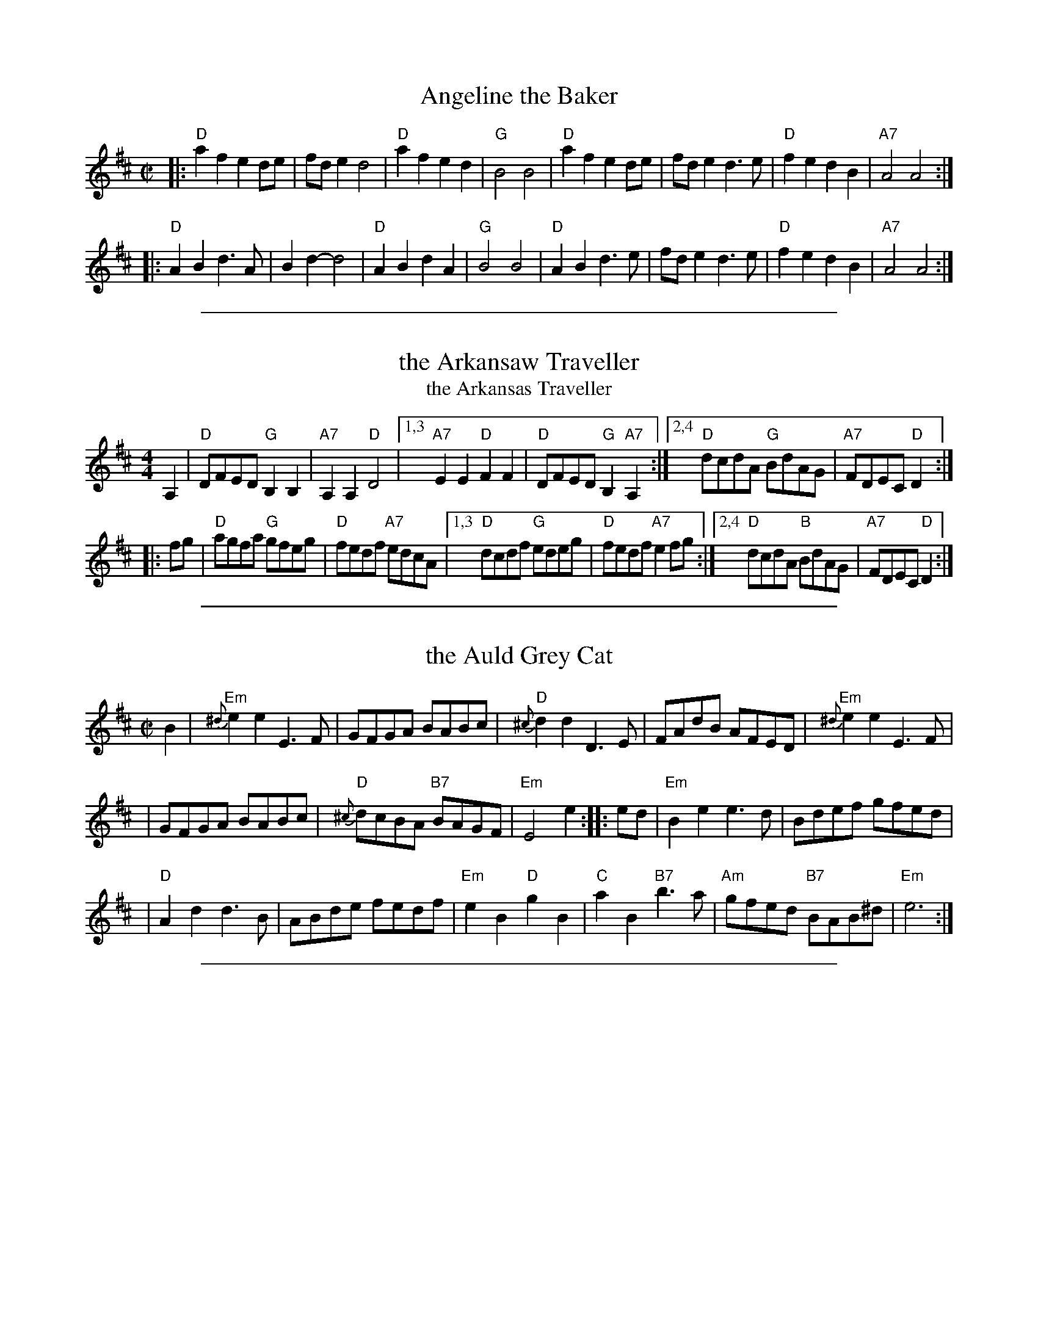 
X: 1
T: Angeline the Baker
R: reel
N: The parts may be played in either order.
Z: 2010 John Chambers <jc:trillian.mit.edu>
S: printed MS of unknown origin
F: http://www.nigelgatherer.com/tunes/tab/tab1/angel.html
M: C|
L: 1/8
K: D
|: "D"a2f2 e2de | fde2  d4  | "D"a2f2 e2d2 |  "G"B4 B4 \
|  "D"a2f2 e2de | fde2  d3e | "D"f2e2 d2B2 | "A7"A4 A4 :|
|: "D"A2B2 d3A  | B2d2- d4  | "D"A2B2 d2A2 |  "G"B4 B4 \
|  "D"A2B2 d3e  | fde2  d3e | "D"f2e2 d2B2 | "A7"A4 A4 :|
% %text The parts are played in either order.

%%sep 1 1 500

X: 2
T: the Arkansaw Traveller
T: the Arkansas Traveller
%: I'm Bringing Home A Baby Bumblebee
M: 4/4
L: 1/8
R: reel
K: D
A,2 |\
"D"DFED "G"B,2B,2 | "A7"A,2A,2 "D"D4 |1,3 "A7"E2E2 "D"F2F2 | "D"DFED "G"B,2"A7"A,2 \
                                    :|2,4 "D"dcdA "G"BdAG | "A7"FDEC "D"D2 :|
|: fg |\
"D"agfa "G"gfeg | "D"fedf "A7"edcA |1,3 "D"dcdf "G"edeg | "D"fedf "A7"e2fg \
                                  :|2,4 "D"dcdA "B"BdAG | "A7"FDEC "D"D2 :|

%%sep 1 1 500

X: 3
T: the Auld Grey Cat
R: reel
B: Kerr's #1
B: Roaring Jelly Coll.
Z: John Chambers <jc:trillian.mit.edu>
M: C|
L: 1/8
K: Edor
B2 \
| "Em"{^d}e2e2 E3F | GFGA BABc | "D"{^c}d2d2 D3E | FAdB AFED |  "Em"{^d}e2e2 E3F |
| GFGA BABc | "D"{^c}dcBA "B7"BAGF | "Em"E4 e2 :: ed | "Em"B2e2 e3d  | Bdef gfed |
| "D"A2d2 d3B | ABde fedf | "Em"e2B2 "D"g2B2 | "C"a2B2 "B7"b3a | "Am"gfed "B7"BAB^d | "Em"e6 :|

%%sep 1 1 500

X: 4
T: la Bastringe #1
O: Qu\'ebec
R: reel
Z: John Chambers <jc:trillian.mit.edu>
M: C|
L: 1/8
K: D
|: "D"f2ff f2gf | "A7"e2c2 "D"d4 | "A7"c2d2 efec | "D"d2e2 f2d2 | "D"f2ff f2gf |
| "A7"e2c2 "D"d4 | "G"g2f2 e2d2 | "A7"B2c2 "D"d4 :: "D"~d2fd adfd | "C"~=c2ec gcec | "D"~d2fd adfa |
| "A7"bgec dcBA | "D"~d2fd adfd | "C"~=c2ec gcec | "D"~d2fd adfa | "A7"bgec "D"d4 :|

%%sep 1 1 500

X: 5
T: la Bastringe #2
O: Qu\'ebec
R: reel
Z: John Chambers <jc:trillian.mit.edu>
M: C|
L: 1/8
K: D
|: "D"f2fd f2gf | "A7"e2c2 "D"d3d | "A7"c2d2 efec | "D"d2e2 f2d2 | "D"f2fd f2gf |
| "A7"e2c2 "D"d2ef | "G"g2gf efed | "A7"B2c2 "D"d4 :: "D"D2FA dAFD | "C"=C2EG cGEC | "D"D2FA dAde |
| "A7"fedc dcBA | "D"D2FA dAFD | "C"=C2EG cGEC | "D"D2FA dAde | "A7"fedc "D"d4 :|

%%sep 1 1 500

X: 6
T: Battle of Waterloo  [A]
R: March
C: Trad., arr. Hamish Moore
O: Source: Hamish Moore's School of Piping
Z: Transcribed by A. Upton
M: 4/4
L: 1/8
K: Amix
EF/G/ | A2AB AGGA | cdec d2ef/g/ | aged edBA | GGGA G2ed/B/ | A2AB AGGA |
cdec d2ef/g/ | aged edBA | A4 A2 |] ef/g/ | aged cdef | gage g2ef/g/ |
aged edBA | GGGA G2ed/B/ | A2AB AGGA | cdec d2ef/g/ | aged edBA | A4 A2 |]

%%sep 1 1 500

X: 7
T: the Battle of Waterloo  [Am]
M: 4/4
L: 1/8
P: AB or ABB or AABB
O: Source: Tim Barker
S: http://home.primus.com.au/timbarker/music/abc/national.abc
R: Reel
K: Ador
ed/B/ "A"\
| "Am"A2 A>B AG GA | "C"c>d ec "Dm"d2 e<g | "Am"a>g ed "Em"ed BA | "G"G>E GA "Em"G2 ed/B/ |
| "Am"A2 A>B AG GA | "C"c>d ec "Dm"d2 e<g | "Am"a>g ed "Dm"cA "Em"BG | "Am"A2 A>B A2 |]
ef "B"\
| "C"g>f ed c>d ef | "C"g>a ge g2 ef/g/ | "Am"a>g ed "Em"ed BA | "G"G>E GA "Em"G2 ed/B/ |
| "Am"A2 A>B AG GA | "C"c>d ec "Dm"d2 e<g | "Am"a>g ed "Dm"cA "Em"BG | "Am"A2 A>B A2 |]

%%sep 1 1 500

X: 8
T: Reel B\'eloeil
O: Trad Qu\'ebec
R: reel
Z: 2008 John Chambers <jc:trillian.mit.edu>
M: C|
L: 1/8
K: D
FE \
| "D"D3D "(A7)"DFEG | "D"FDDE F2DF | "D"AdcB "A7"AGFE |\
[1,3 "D"DFAd "A7"BGEC :|[2,4 "D"DdAF  D2 :|
|: AG \
| "D"FAdA FAdA | "G"GBdB "Em"GBdB | "A7"Acec Acec |\
[1,3 "D"dfed "A7"cBAG :|[2,4 "A7"dfec  "D"d2 :|

%%sep 1 1 500

X: 9
T: Reel B\'eloeil
O: Trad Qu\'ebec
R: reel
Z: 2008 John Chambers <jc:trillian.mit.edu>
M: C|
L: 1/8
K: D
FE \
| "D"D3D "(A7)"DFEG | "D"FDDE F2DF | "D"AdcB "A7"AGFE | "D"DFAd "A7"BGEC |
| "D"D3D "(A7)"DFEG | "D"FDDE F2DF | "D"AdcB "A7"AGFE | "D"DdAF     D2 :|
|: AG \
| "D"FAdA FAdA | "G"GBdB "Em"GBdB | "A7"Acec Acec | "D"dfed "A7"cBAG |
| "D"FAdA FAdA | "G"GBdB "Em"GBdB | "A7"Acec Acec |    dfed  "D"d2 :|

%%sep 1 1 500

X: 10
T: Beth Cohen Blues   [A]
C: Larry Unger 1991
R: reel
S: handwritten MS
Z: 2005 John Chambers <jc:trillian.mit.edu>
M: C|
L: 1/8
K: _B^c	% A freygish
|: "A"ABcd efed | egfe "Bb"fedc | "A"ABcd     efed |    efed e2ee  |
|  "A"ABcd efed | egfe "Bb"fedc |    dcBd "Gm"cBAG | "A"A2E2 A2z2 :|
|: "A"A2eA "Bb"B2ed | "A"cde3  gfe | "A"A2eA "Bb"B2ed | "Gm"cBG3 dcB |
|  "A"A2eA "Bb"B2ed | "A"cdeg a2b2 |    abag "Bb"fedc |1 "A"c6 z2 :|2 "A"a6 z2 |]

%%sep 1 1 500

X: 11
T: Booth Shot Lincoln
S: Bruce Molsky
R: reel
M: C|
L: 1/8
K: A
[|\
"A"ECEF E2E2 | "D"FA2B A2A2- | "A"ABcB AcBA | "D"A[A3-F3-] [A4F4] |\
"A"ECEF E2E2 | "D"FA2B A2f2 | "A"e2c2 "E"BcB2 | "A"A4 A4 :|
"A"ce2f e4   | "D"fa2b a2f2 | "A"e2c2    AcBA | "D"[A3F3][AG] [A4F4] |\
"A"ce2f e4   | "D"fa2b a2f2 | "A"e2c2 "E"BcB2 | "A"A4 A2 BA ||
"A"ce2f e4   | "D"fa2b a2f2 | "A"e2c2    AcBA | "D"[A3F3][AG] [A4F4] |\
"A"ECEF E2E2 | "D"FA2B A2f2 | "A"e2c2 "E"BcB2 | "A"A4 "D"[A4F4] |]

%%sep 1 1 500

X: 12
T: Brenda Stubbert
C: Jerry Holland
O: Cape Breton
R: reel
N: BSFC VIII-9
D: on Altan The Red Crow; Natalie McMaster tape?
N: (get Jerry Holland's permission)
Z: John Chambers <jc:trillian.mit.edu>
N: <URL:http://www.interlog.com/~torocelt/hollandarchive.abc>
N: This fine tune is already being mistakenly called "traditional"
N: by people who don't realize that it's only a few years old.
M: C|
L: 1/8
K: Am
|: B \
| "Am"~A2BA GAAB  | ~A2B[dA] edd[eB] | "G"~G2BA BGGB | c2BA BGGB |
| "Am"~A2BA GAAB  | ~A2B[dA] edda    | "G"gedB GABd  | "(Em)"e2dB "Am"eAA :|
[| B \
| "Am"~A2a2 A2g2 | Aage age[gd]  | "G"G2BA BGGB | c2BA BGGB |
| "Am"~A2a2 A2g2 | Aage agea     | "G"gedB GABd  | "(Em)"e2dB "Am"eAA ||
|| B \
| "Am"~A2a2 A2g2 | Aage age[gd]  | "G"G2BA BGGB | c2BA BGGB |
| "Am"~A2BA GAAB  | A2Bd edda    | "G"gedB GABd  | "(Em)"e2dB "Am"eAA |]

%%sep 1 1 500

X: 13
T: Bus Stop Reel
C: Anita Anderson \251 1987
R: reel
M: C|
K: Am
|:\
"Am"A2eA dAc2 | ABcA "G"BAGB | "Am"A2eA dAc2 | "C"cde^f "G"gedB |
"Am"A2eA dAc2 | ABcA "G"BAG2 | "F"FGAc "G"BAGB | "Em"cABG "Am"A4 :|
|:\
"Am"ea-ag edcB | ABcd "(E)"e4 | ea-ag "C"edc2 | "D"de^fd "E"e4 |
"Am"ea-ag edcB | ABcd e2dc | "G"BAGF EFGB | "Em"cABG "Am"A4 :|

%%sep 1 1 500

X: 14
T: Chorus Jig
O: Trad New England (Howe 1867)
R: reel
Z: 1997 by John Chambers <jc:trillian.mit.edu>
N: This tune is a mixture of D major, D mixolydian and G major.
M: C|
L: 1/8
K: DMix
"A"|: AG | "D"F2DF ABAG |     FADF     A2d2 |    D2DF ABAF | "A7"GFEF    G2  :|
"B"[| Bc | "G"dBcA BGFG | "D7"Ad^cd    A2B=c| "G"dBcA BGFG | "D7"AcBA "G"G2Bc |
         | "G"dBcA BGFG |  "C"ABcd     efge | "G"dBcA BGFG | "D7"AcBA "G"G2  |]
"C"|: ag | "D"fdd2 fdd2 |     fdfg "A7"abag | "D"fdd2 fdd2 | "C"e=cef    g2  :|
%%text Play ABCB

%%sep 1 1 500

X: 15
T: Coleman's March
R: march, reel
Z: 2011 John Chambers <jc:trillian.mit.edu>
M: C|
L: 1/8
K: D
"A7"ABAG |\
"D"F4- F4 | "G"G6 FG | "D"A2-AB AG F2 | "A7"E6 FG |\
"D"A2d2 "A7"c4 | "G"B2{c}BA "D"FED2 | "Em"E2EF "A7"GFE2 | "D"D4 :|
|: DFAc |\
"D"d6 e2 | "A"c6 A2 | "G"B2Bc dcB2 | "D"A6 FG |\
"D"A2d2 "A7"c4 | "G"B2{c}BA "D"FED2 | "Em"E2EF "A7"GFE2 | "D"D6 z2 :|

%%sep 1 1 500

X: 16
T: the Dancing Bear
C: Bob McQuillen  2/22/78
R: reel
N: Bob wrote:
N: I have a wonderful friend who is a Bear named Oso and this tune is for him because he
N: likes it. Barry Nielson likes it too, and so its for him, too, with love from Mac.
N:
N: Jose Luis Ruiz <jruiz:mdr.indra-espacio.es> says that there's a well-known Spanish
N: tune that is a jig-time version of this.
Z: 2000 John Chambers <jc:trillian.mit.edu>
M: C|
L: 1/8
K: Em
|:\
"Em"EFGF EFGF | EFGA G2E2 | "A"EFGF EFGF | EFGA G2E2 |\
"Em(C)"EFGF EFGF | EFGA B4 | "B7"B2Bc BAGF | "Em"G2E2 E4 :|
|:\
"Em"e2ef gfef | gfe2 e4 | "A"e2ef gfef | gfe2 e4 |\
"C"e2ef gfef | gfe2 e2dc | "B7"B2Bc BcBA | "Em"GFE2 E4 :|

%%sep 1 1 500

X: 17
T: Dedicado \`a Jos
C: La Bottine Souriante
D: from La Boutine Souriante, "Je Voudrais Changer du Chapeau" album
B: Roaring Jelly collection
R: reel
M: C|
K: D
|:\
"Bm"B2Bc d2de | fgfd B3f |\
"F#m"fgfe c3f | "Bm"fgfd B2F2 |\
"Bm"B2Bc dcde | fgfd B3f |
"F#m"fgfd cedc |1 "Bm"B2F2 "F#"G2F2 :|2 "Bm"B4 "A7"A4 |:\
"D"[f8A8] | "G"[g4B4]"E7"[^g4B4] |\
"A7"[a3c3][ac] [a4c4]- | [a2c2]g2 f2e2 |
[a3c3][ac] [a4c4]- | [a2c2]g2 f2e2 |\
[1 "D"f2df dfdf | "A7"cfcf B2A2 :|\
[2 "D"d3A "A7"BAFA | "D"d2z2 "F#7"[c4F4] |]

%%sep 1 1 500

X: 18
T: Dedicado \`a Jos
C: La Bottine Souriante
D: from La Boutine Souriante, "Je Voudrais Changer du Chapeau" album
B: Roaring Jelly collection
R: reel
M: C|
K: D
|:\
"Bm"B2Bc d2de | fgfd B3f | "F#m"fgfe c3f | "Bm"fgfd B2F2 |
"Bm"B2Bc dcde | fgfd B3f | "F#m"fgfd cedc |1 "Bm"B2F2 "F#"G2F2 :|2 "Bm"B4 "A7"A4 |]
|:\
"D"[f8A8] | "G"[g4B4]"E7"[^g4B4] | "A7"[a3c3][ac] [a4c4]- | [a2c2]g2 f2e2 | [a3c3][ac] [a4c4]- |
[a2c2]g2 f2e2 |1 "D"f2df dfdf | "A7"cfcf B2A2 :|2 "D"d3A "A7"BAFA | "D"d2z2 "F#7"[c4F4] |]

%%sep 1 1 500

X: 19
T: Evil Diane
C: by Sam Bartlett
R: reel
B: Portland Collection v._
Z: 2012 John Chambers <jc:trillian.mit.edu>
M: C|
L: 1/8
K: A
"E7"e{f}g | "A"aeea fedc | "D"decd "(A)"BcAG | "E7"EDEF GABG |1,3 "A"AGAB cd :|2,4 "(A)"AG"(E7)"EG "A"A2 :|
z2 |: "E7"E"#"DEE GABc | d2EF GABc | "(D)"d2cd B2"#"AB |1,3 "E7"GBAB GBAG :|2,4 "E7"GDEG "A"A2 :|

%%sep 1 1 500

X: 20
T: Evit Gabriel
C:Daniel Thonon
R:reel
Z:transcribed to ABC by Debby Knight
M:C|
L:1/8
K:Em
|: "Em"EFGF EFGF | EFGA B2AB | "Am"cBAG F2GA | "Em"BAGB "B7"F4 | "Em"EFGF EFGF |
| EFGA B2AB | "Am"cBAG "B7"FBGF | "Em"EG"B7"FD "Em"E4 :: "Am"eAAe "D"dcBc | "G"dGGd "C"cBAG | "F#m"FGAc "B"BAGF |
| "Em"GFGA "E7"B2cd | "Am"eAAe "D"dcBc | "G"dGGd "C"cBAG | "F#m"FGAc "B"BAGF | "Em"GA"B7"FG "Em"E4 :|

%%sep 1 1 500

X: 21
T: Far From Home
Z: 1997 by John Chambers <jc:trillian.mit.edu>
B: O’Neill’s Dance Music of Ireland, 1903, p.237 #1261
R: reel
M: C|
L: 1/8
K: A
|:   "A"AFEF      A3B  |     c2cB     cde2 |\
[1,3 "A"AFEF "F#m"A3c  | "Bm"B2Bc "E7"BAFE :|\
[2,4 "D"fefg "(A)"afed | "E7"cABG  "A"A4   :|
|: "F#m"a2af   "E"g2ge |  "D"f2fg  "A"fec2 \
|       afec "F#m"A2Ac | "Bm"B2Bc "E7"BAFE |
|    "A"AFEF      A3B  |     c2cB     cde2 \
|    "D"fefg "(A)"afed | "E7"cABG  "A"A4   :|

%%sep 1 1 500

X: 22
T: Far From Home
B: O’Neill’s Dance Music of Ireland, p.237 #1261
Z: 1997 by John Chambers <jc:trillian.mit.edu>
R: reel
M: C|
L: 1/8
K: G
|:\
"G"GEDE G2GA | B2BA Bcd2 |\
"G"GEDE "Em"G2GB | "Am"A2AB "D7"AGED |\
"G"GEDE G2GA |
B2BA Bcd2 |\
"C"edef "(G)"gedc | "D7"BGAF "G"G4 :|\
|:\
"Em"g2ge "D"f2fd | "C"edef "G"edB2 |
gedB "Em"G2GB | "Am"A2AB "D7"AGED |\
"G"GEDE G2GA | B2BA Bcd2 |\
"C"edef "(G)"gedc | "D7"BGAF "G"G4 :|

%%sep 1 1 500

X: 23
T: Flying Home to Shelley
C:\251 Paul Gitlitz 1988
R: reel
Z:Paul Gitlitz <paulg:pointbob.net> tradtunes 2001-04-03
B:Paul Gitlitz "Giblitz Fancy"
N:The chord extentions (6ths etc..) can be dropped for a more Appalachian feel.
D:David DiGiuseppe's album "Welcome to Heaven" ,
D:The Elftones " The Moon and Seven Stars"
D:The Stringbeings on their yet untitled album.
M:C|
L:1/8
K:G
  "G"DGdG cGBG |"Am"DGcG BGAG |"Bm"DGAG     BGAG | "C"DEGD "(D7)"EDB,C |
  "G"DGdG cGBG |"Am"DGcG BGAG |"Bm"DGAG "(Am)"BGAG |"D7"DEFD [1 "G"G2z2 :|2 "G"GABc ||
|:"G"d3B  AGAB |"Am"c3B  AGE2 | "C"e3d  "b/G"BAG2 |"Am"ABdA   "D7"BAGB  |
  "G"d2dB AGAB |"Am"c[GE]B[GE] AGE2 | "C"e3d  "(Am)"BAG2 |"D7"ABAF [1 "G"GABc :|2 "G"G4 |]

%%sep 1 1 500

X: 24
T: Frank's Reel
C: John McCusker
R: reel
Z: 2006 John Chambers <jc:trillian.mit.edu>
M: C
L: 1/8
K: A
E2 |\
"A"AcBA "D"F2 AF | "A"EFAB cABc |\
"D"~d3f "A"eAce | "F#m"f{g}aec "E"B{c}dcB |
"A"AcBA "D"F2 AF | "A"EFAB cABc |\
"D"~d3f "A"ecAc | "E"BAGB [1 "A"A2 :|2 "A"Ae"(E7)"fg ||
|:\
"A"aAAg "D"AAfA | "A"effe cABc |\
"D"~d3f "A"ecAc |[1 "Bm"Bcde "E7"fefg :|[2 "E"BAGB "A"Ae"(E7)"fg ||
[|\
"A"aAAg "D"AAfA | "A"effe cABc |\
"D"~d3f "A"eAce | "F#m"f{g}aec "E"B{c}dcB |
|\
"A"AcBA "D"F2 AF | "A"EFAB cABc |\
"D"~d3f "A"ecAc | "E"BAGB "A"A2 |]

%%sep 1 1 500

X: 25
T: Gasp\'e Reel
O: Qu\'ebec 1929
D: Isidore Soucy (fiddle) & Donat Lafleur (accordion) "Quadrille du peuple 1\`ere partie" Starr 15532 A 1929.
F: http://www.collectionscanada.ca/obj/m2/f7/15992.mp3 (with 3rd part from Mony Musk)
Z: 2014 John Chambers <jc:trillian.mit.edu>
N: At this time, the Soucy/Lafleur recording is the earliest known version of this tune.
M: 4/4
K: D
|: "D"f2ef e2d2 | F2A2 B2A2 | "A7"g2fg f2e2 |1,3 B2Bc B2A2 :|2,4 B2c2 "D"d4 :|
|: "A7"e2f2 g2e2 | "D"d2e2 f4 | "Em"e2f2 g2e2 |1,3 "G"B2Bc "A7"B2A2 :|2,4 B2c2 "D"d4 :|

%%sep 1 1 500

X: 26
T: Gasp\'e Reel
O: French Canadian
R: reel
Z: Transcribed to abc by Mary Lou Knack
D: Isidore Soucy (fiddle) & Donat Lafleur (accordion) "Quadrille du peuple 1\`ere partie" Starr 15532 A 1929.
F: http://www.collectionscanada.ca/obj/m2/f7/15992.mp3 (with 3rd part from Mony Musk)
M: C|
L: 1/8
K: D
|: "D"f2ef e2dB | AFAF B2A2 | "A7"g2fg f2ed |1,3     BABc     (3BcBA2 :|2,4 B2c2 "D"d4 :|
|:"A7"e2f2 g2fe |"D"f2g2 a4 | "A7"e2f2 g2e2 |1,3 "Em"BABc "A7"(3BcBA2 :|2,4 B2c2 "D"d4 :|

%%sep 1 1 500

X: 27
T: Gasp\'e Reel
O: French Canadian
D: Isidore Soucy (fiddle) & Donat Lafleur (accordion) "Quadrille du peuple 1\`ere partie" Starr 15532 A 1929.
F: http://www.collectionscanada.ca/obj/m2/f7/15992.mp3 (with 3rd part from Mony Musk)
Z: 1997 John Chambers <jc:trillian.mit.edu>
M: C|
L: 1/8
K: D
|:  "D"f2ef e2dB |    AFA2 B2A2 | "A7"g2fg fecA |1,3      BABc     ~B2A2 :|2,4 "A7"B2c2 "D"d4 :|
|: "A7"e2f2 gfe2 | "D"f2g2 a4   | "A7"e2f2 gecA |1,3 "(G)"BABc "A7"~B2A2 :|2,4 "A7"B2c2 "D"d4 :|

%%sep 1 1 500

X: 28
T: Gasp\'e Reel
O: trad. Qu\'ebec
R: reel
Z: 2012 John Chambers <jc:trillian.mit.edu>
D: Isidore Soucy (fiddle) & Donat Lafleur (accordion) "Quadrille du peuple 1\`ere partie" Starr 15532 A 1929.
F: http://www.collectionscanada.ca/obj/m2/f7/15992.mp3 (with 3rd part from Mony Musk)
M: C|
L: 1/8
K: D
%%staffsep 45
|: "D"f2ef e2dF | A2FA B2A2 |\
[1,3 "Em"g2fg f2eA | "A7"BABc B2A2 :|\
[2,4 "Em"g2fa gfeA | "A7"B2c2 "D"d4 :|
|: "A7"e2f2 g2fe | "D"f2g2 a4 \
|1,3 "Em"e2f2 gfec | "A7"BABc B2A2 \
:|2 "Em"e2f2 gfeA | "A7"B2c2 "D"d4 \
:|4 "G"b2a2 "Em"gfeA | "A7" B2c2 "D"d4 :|

%%sep 1 1 500

X: 29
T: High Road to Linton
R: reel
B: Skye p.22, Hunter 234, Williamson p.51, Chambers R5, BSFC I-24 and III-5 and VI-21
D: Fiddlers Live CD 7 following The Ale is Dear
N: Sometimes only the first two parts are played.
N: Parts 3 and 4 may have been written by Bobby MacLeod.
Z: John Chambers <jc:trillian.mit.edu>
M: C|
L: 1/8
K: AMix
|: "A"ceef {f}a2ae | "G"{f}g2fe "D"faa2 | "A"ceef {f}a2ae | "D"faec "E"B2"A"A2 :|
|: "A"ceeg "D"fddf | "A"ecce "E"fBBd | "A"ceeg "D"fddf | "A"ecac "G"B2"A"A2 :|
|: "A"{^g}a2{g}a2 efa2 | efae faef | {^g}a2{g}a2 efae | "D"faec "E"B2"A"A2 :|
|: "A"cdec "D"defd | "A"cdec "G"BcdB | "A"cdec "D"def"(#)"g | "A"afec "G"B2"A"A2 :|

%%sep 1 1 500

X: 30
T: Hollow Poplar
R: reel
M: C|
F: http://www.thursdaycontra.com/~spuds/tunes/reels/HollowPoplar.abc
K: G
Bc |\
"G"d4 d2{c}Bc | d2B2 AGAB | "C"c4 c2{B}AB | "Am"c2B2 AGEG |\
"G"DEGA "D7"Bdef | "Em"g2f2 "D7"edBA | "G"G2BG "D7"AGF2 | "G"G6 :|
|: Bc |\
"G"d4g4 | g2f2e2d2 | "D"fa-af a2{g}fg | a2f2 edef |\
"G(Em)"gfef gfef | "C"g2f2 edBA | "G"G2BG "D7"AGF2 | "G"G6 :|

%%sep 1 1 500

X: 31
T: Hommage \`a Edmond Pariso (Pariseau)
C: Marcel Messervier (~1981)
R: reel
Z: transcribed to ABC by Debby Knight
M: C|
L: 1/8
K: A
A ABcd | "A"eAAe AAeA | AeAA "D"f2ed | "A"ceAB cAeA | ceAc "F#7"dedc |
"B(m)7"B3B BABc |1 "E7"B3e efed | "A" c2B2 AcBA | "E7"E3 :|\
[2 "E7"e2d2 c2B2 | "A"Afed "E7"cdBc | "A"A2c2 "A7" B2 A2 |]
|: \
"D"a4 "Em7/C#"f4 | "Bm7"d3A "E7"d2f2 | "A" e3e "E/G#"efec | "F#m"A2c2 B2A2 | "Bm"B2BB BABc |
"E7"e2d2 c2B2 |1 "A"cBAc "E7"ecef | "A"e2c2 "A+/C#"B2A2 :|[2 "A"Afed "E7"c2B2 | "A"A3 |]

%%sep 1 1 500

X: 32
T: Jamie Allen
T: Jimmy Allen
T: Reel of Tullochgoram
O: c.1800
R: reel
S: page labelled "VII-10", "Northumbrian Pipers 8" and "Potomac Valley"
Z: John Chambers <jc:trillian.mit.edu>
N: Jamie Allen (1734-1810) was a Northumbrian small-pipes player.
N: This tune is attributed to him, but the details aren't known.
M: 2/4
L: 1/8
K: G
G/A/ \
| "G"BG GA | "Em"B2 GA/B/ | "Am"cA AB | "D7"c2 BA |\
"G"Gg "(C)"ge | "G"d2 B>c | "D7"dd c/B/A | "G"G3 :|
|: B/A/ |\
"G"Gg g>f | "Em"ed cB | "Am"Aa a>g | "D7"fd ef |\
"G(C)"g>a "C"ge | "G"d2 B>c | "D7"dd c/B/A | "G"G3 :|

%%sep 1 1 500

X: 33
T: Jamie Allen
T: Jimmy Allen
T: Reel of Tullochgoram
O: c.1800
R: reel
M: 2/4
L: 1/8
Z: John Chambers <jc:trillian.mit.edu>
N: Jamie Allen (1734-1810) was a Northumbrian small-pipes player.
N: This tune is attributed to him, but the details aren't known.
K: G
G/A/ \
| "G"BG GA | "Em"B2 GA/B/ | "Am"cA AB | "D7"c2 BA | "G"Gg "C"ge |
"G"d2 B>c | "D7"dd c/B/A | "G"G3 :: B/A/ | "G"Gg g>f | "Em"ed cB |
"Am"Aa a>g | "D7"fd ef | "C"g>a ge | "G"d2 B>c | "D7"dd c/B/A | "G"G3 :|

%%sep 1 1 500

X: 34
T: Julia Delaney
C:anon
B:Francis O'Neill: "The Dance Music of Ireland" (1907) no. 643
R:Reel
M:C|
L:1/8
K:Dm
|: "Dm"dcAG F2DF | "C"E2CE "Dm"F2D2 | dcAG F2DF |1,3 "Am"Addc "Dm(Bb)"defe \
                                               :|2,4 "Am"Addc "Dm"d4 :|
|: "Dm"f2fe fagf | "C"ecgc acgc |1,3 "Dm"f2fe fagf | "C"edce "Dm"Adde \
                               :|2,4 "Dm"fedf "C"edce | "Am"Addc "Dm"d4 :|

%%sep 1 1 500

X: 35
T: Julianne Johnson
R: reel
Z: 2016 John Chambers <jc:trillian.mit.edu>
S: Portland Collection v.1 p.116
M: 4/4
L: 1/8
K: D
z2 |\
"D"fafe dfed | Bd- de d2fg | a2 a2-aab2 | "A7" a8 |
"D"fafe dfed | Bd- de d2e2 | f2 e2 "G"dAB2 | "A7" A6 ||
|: A2 |\
"G"BABc d3 A | BABc d3 A | BABc dA B2 | "D"A6- AA |
"G"BABc d3 A | BABc d2 e2 | "D"f2e2  "G"dAB2 | "A7"A6 :|

%%sep 1 1 500

X: 36
T: Kitchen Girl
N:Chords added by J. Evans (yes, the major E chord is intentional!).
F:Found in http://www.ars-nova.com/swusermanual/abc.htm 2007-9-10
N:Note the incorrect keys [fixed by JC].
C:Trad.
L:1/8
K:Amix
|:\
"n.c."[c4a4] [B4g4] | "A"efed c2cd | e2f2 "G"gaba | "E"g2e2 e2fg |\
"n.c."[c4a4] [B4g4] | "A"efed cdef | "G"g2d2 efed | "A"c2A2 A4 :|
K:Ador
|:\
"Am"ABcA "G"BAGB | "Am"ABAG E2{D}EG |\
[1,3 A2{G}AB c2d2 | e3f edcB :|\
[2,4 cBAc "G"BAG2 | "Am"A4 {B}A4 :|

%%sep 1 1 500

X: 37
T: Kitchen Girl
R: reel
M: C|
L: 1/8
K: Amix
|:"A"{eg}[a4c4] "G"[g4B4] | "A"efed c2cd |    ecef    gaba | "Em"g2e2 e2(3efg |
| "A"agaf       "G"gagg   | "A"efed cdef | "G"g2d2 "E"efed |  "A"c2A2 A2z2 :|[K:=c]
K: Ador
|:"Am"AB=cA "G"BAGB | "Am"ABAG EDEG | "Am"A2AB    c2d2 | "E"e3f e2A2- |
| "Am"ABcA  "G"BAGB | "Am"ABAG EGAB | "Am"c2A2 "G"BAG2 | "A"A3B A2z2 :|

%%sep 1 1 500

X: 38
T: Lady Anne Montgomery
R: reel
M: C|
L: 1/8
K: D
A |\
"D"FADA FADA | FAdA "G"BAdA | "D"FADF "Em"EDEF | "A"DB,A,B, "D"D3E | "D"FADA FADA |
FAdA "G"BABc | "D"dBAF "Em"E3F | "A"DB,A,B, "D"D3 :: e | "D"f3f fede | fedB ABde |
f2fe "Bm"fede | "Em"fgaf "A"efde | "D"f3f fede | fedB ABde | "G"fded "Em"BdAd | "A"egfe "D"d3 :|

%%sep 1 1 500

X: 39
T: Lady Anne Montgomery
M:C|
L:1/8
K:D
A |\
"D"FADA FADA | FAdA "G"BAdA | "D"FADF "Em"EDEF | "A"DB,A,B, "D"D3E |
"D"FADA FADA | FAdA BABc | "G"dBAF "Em"E3F | "A"DB,A,B, "D"D3 :|
|: e |\
"D"f3f fede | fedB ABde | f2fe "Bm"fede | "Em"fgaf "A"efde |
"D"f3f fede | fedB ABde | "G"fded "Em"BdAd | "A"egfe "D"d3 :|

%%sep 1 1 500

X: 40
T: Liza Jane #1 [PC]
R: reel
Z: 2012 John Chambers <jc:trillian.mit.edu>
B: Portland Collection p. 128
M: C|
L: 1/8
K: A
ef |\
"A"a2f2 e2ce | fecB A2e2 | a2f2 e2e2 | "D"f6 ef | "A"a2f2 e2ce |
fecB A2AB | cBAF "E7"E2F2 | "A"A6 :: AB | "A"c4 c3A | B2A2- A2AB |
c2B2 A2E2 | "D"F6 E2 | "D"F2A2 "E7"B3A | c2B2- B2AB | cBAF "E7"E2F2 | "A"A6 :|

%%sep 1 1 500

X: 41
T: Liza Jane #2 [RJ]
M: C|
R: reel
S: Roaring Jelly collection
K: A
ef |\
"A"a2f2 e2ce | fecB A4 | a2f2 e2c2 | "D"f4 f2ef | "A"a2f2 e2ce |
fecB A2AB | "D"cBAF "E"E2F2 | "A"A6 :: BA | "A"c4 c3A | B2(A2 A)ABA |
c2B2 A2E2 | "D"(F6 F)E | "D"F2A2 "E"B3A | BAcA B2AB | "D"cBAF "E"E2F2 | "A"A6 :|

%%sep 1 1 500

X: 42
T: Mairi's Wedding
T: Lewis Bridal Song
C: Words: John Bannerman (1935)
O: Music: Trad Scotland (1909)
K:

%%sep 1 1 500

X: 43
P: Mairie's Wedding  (the Lewis Bridal Song)
S: Kay Graham, via EF
M: 4/4
L: 1/4
K: D
d/B/ |\
"D"A3/A/ AB | "D"de f2 | "G"ed Bd | "A7"fe f2 |\
"D"A3/A/ AB | "D"de f2 | "G"ed BG | "A7"A3 :|
|: f/g/ |\
"D"a3/a/ ab | "Bm"ag f2 | "E7"ed Bd | "A"fe f2 |\
"F#m"a3/a/ ab | "Bm"ag f2 | "Em"ed BG | "A7"A3 :|

%%sep 1 1 500

X: 44
P: Mairie's Wedding  (the Lewis Bridal Song)
R: reel
C: Trad.
O: Scotland
Z: Paul Hardy's Session Tunebook 2012 (see www.paulhardy.net). Creative Commons cc by-nc-sa licenced.
M: 4/4
L: 1/4
%Q: 1/4=190
K: G
G/E/ |\
"G"D3/2D/ DE | GA B2 | "C"AG EG | "D7"BA B2 |\
"G"D3/2D/ DE | GA B2 | "C"AG EC | "D7"D3 :|
|: B/c/ |\
"G"d3/2d/ de | "Em"dc B2 | "A7"AG EG | "D"BA B2 |\
"D7"d3/2d/ de | "Em"dc B2 | "Am"AG EC | "D7"D3 :|

%%sep 1 1 500

X: 45
P: Mairi's Wedding  (the Lewis Bridal Song)
C: Words: John Bannerman (1935)
O: Music: Trad Scotland (1909)
H: The well-known words for this song, and the Scottish Country Dance that goes
H: with it, were written for Mary McNiven, born in 1908, and still alive in 1998.
H: The lyrics were written by Johnny Bannerman for her birthday in 1935, in Gaelic.
H: Her wedding to Captain John Campbell was in 1941.  The tune itself is older.
H: It was published in Marjory Kennedy-Fraser's "Songs of the Hebrides" (1909).
R: march
Z: 1998 John Chambers <jc:trillian.mit.edu>
M: C|
L: 1/4
K: D
f "A"\
[| "D"A>A AB | de f2 | "G"ed Bd | "A7"fe fa \
|  "D"A>A AB | de f2 | "G"ed BG | "A7"A2 A2 |]
"B1"\
[| "D"a>a ab | ag f2 | "G"ed Bd | "A7"fe f<a \
|  "D"a>a ab | ag f2 | "G"ed BG |1 "A7"A2 A2 :|2 "A"AB/c/ d/e/f/g/ |]
"B2"\
[| "D"a>a ab | ag f2 | "G"ed Bd | "A7"fe f<a \
|  "D"A>A AB | de fg | "G"a>f "A7"fe | "D"d2 z |]
W: Step we gaily on we go, heel for heel and toe for toe,
W: Arm and arm and row on row, all for Mh\`airi's wedding.
W: Plenty herring, plenty meal, plenty fish to fill her creel,
W: Plenty bonny bairns as weel, that's our toast for Mh\`airi.

%%sep 1 1 500

X: 46
T: reel de Mattawa
C: Richard For\^et
R: reel
Z: 2011 John Chambers <jc:trillian.mit.edu>
B: The Portland Collection, v.1 p.132
M: C|
L: 1/8
K: Edor
ef \
| "Em"gefd ecdB | "D"ABAF DEFD | "Em"EFGA B2ef | "C"gfed "D"Adef |
| "Em"gefd ecdB | "D"ABAF DEFD | "Em"EFGA B2AG | "D"FAGF "Em"E2 :|
|: zA \
| "Em"B2eB gBeB | ABeB gBeB | "D"d2fd gdfd | Adfd gdfd |
| "Em"B2eB gBeB | ABeB "(C)"gBeB | "D"f3g fedc | "Bm"Bcd2 "Em"e2 :|

%%sep 1 1 500

X: 47
T: McQuillen's Squeezebox
C: Ralph Page
R: march, reel
Z: 1997 by John Chambers <jc:trillian.mit.edu>
M: 4/4
L: 1/4
K: C
EF \
| "C"G>A GF | EG "(F)"cA | "C"G>A GF | E2 DE \
| "Dm"F>G FE | "G7"DG Bd |1 "C"c>d "F"cA | "G7"G2 :|2 "C"c>d "G7"cB | "C"c2 ||
|: cd \
| "C"e>f ed | cG cd | e>f ed | c2 Bc \
| "G7(Dm)"d>e fe | "G7"dG Bc |1 d>e fe | d2 :|2 "G7"dc ed | "C"c2 |]

%%sep 1 1 500

X: 48
T: Miss Shepherd
C: J.S.Skinner
N: SV 27
N: H&C (in G) p.67
N: Hunter 192
N: BSFC IV-18
Z: 1999 John Chambers <jc:trillian.mit.edu>
M: C|
L: 1/8
K: ADor
{^G}A | "Am"A,B,CD E2DC | "G"B,GFG DB,G,B, | "Am"A,B,CD E^GAc | "E7"BA^GB "Am"cAA :|
(^g | "Am"~a2)ed cBA(F | "G"~G2)DC B,A,G, (^g | "Am"a2)ed cBAc | "E7"BA^GB "Am"cAA |]
(^g | "Am"~a2)ed cBA(F | "G"~G2)DC B,A,G,B, | "Am"A,B,CD E^GAc | "E7"BA^GB "Am"cAA |]

%%sep 1 1 500

X: 49
T: Miss Shepherd
C: J.S.Skinner
O: Portland Collection version
Z: 2015 John Chambers <jc:trillian.mit.edu>
M: C|
L: 1/8
K: Am
|:::\
"Am"A,B,CD E2DC | "G"B,G^FG DB,G,B, | "Am"A,B,CD EGAc | "Em"BAGB "Am"BcA2 :::|
|:\
"A"^gaed ^cBA^F | "G"=GED=C B,A,G,2 | "A"^gaed ^cBA^F | "Em"=GABc "A"^cAA2 ||
"A"^gaed ^cBA^F | "G"=GED=C B,A,G,B, | "Am"A,B,CD EGAc | "Em"BAGB "Am"BcA2 |]

%%sep 1 1 500

X: 50
T: Nail That Catfish to the Tree
C:Steve Rosen
M:C|
L:1/8
S:Roaring Jelly collection
%%staffsep 35
K:G
DE \
| "G"G2 BG AG BG | cB A2 [B4G4] | "D"ABAG FGAB | AGFD (3EFE D2 |
| "G"G2 BG AG BG | cB A2 [B3G3] B | "D"ABAG FDEF | "G"(G[BG][B4G4]) :|
|: D2 | "C"[C4E4] [A4D4] | [c4E4] c2c2 | "D"ABAG FGAB | AGFD (3EFE D2 |
| "C"[C4E4] [A4D4] |1 [c6E6] (A2 | "D"A)BAG FDED | "G"(G[BG][B4G4]) \
:|2 [c6E6] (d2 | "D"d)D cD BD A2 | "G"(G[BG][B4G4]) |]

%%sep 1 1 500

X: 51
T: On the Danforth
C: Keith Murphy 2001
R: reel
Z: 2011 John Chambers <jc:trillian.mit.edu>
M: C|
L: 1/8
K: A
|:"A"c2cd c2A2 | "E"B2c2 "D"F4 | "F#m"A3B c2BA | "E"B2c2  c2B2 \
| "A"c2cd c2A2 | "E"B2c2 "D"F4 | "F#m"A3B c2BA | "E"B2G2 "A"A4 :|
|:"A"e3f e2d2 | "A"c2A2 "Bm"B2d2 | "A/c#"c2A2 "D"B2d2 | "A/e"cBA2 "E"B2E2 \
|"F#m"e3f "E/g#"e2d2 | "A"c2A2 "D"B2d2 | "A"cBA2 "E"B2E2 | "A"A4 "D"A4 :|

%%sep 1 1 500

X: 52
T: Over the Waterfall
M: 2/4
R: reel
L: 1/16
K: D
de |\
"D"f2a2 "A7"gfe2 | "D"d2B2 A2de | "D"f2a2 "A7"gfe2 | "D"d6 de \
| "D"f2a2 "A7"gfe2 | "D"d2B2 A3B | "C"=c3c B2A2 | "G"G6 :|
|: FG \
| "D"A2-A2 "G"B2-B2 | "D"ABAG F2FG | "D"A2d2 "A7"cdec | "D"d6 FG \
| "D"A2-A2 "G"B2-B2 | "D"ABAG F2FG | "A7"A2A2 GFE2 | "D"D6  |]

%%sep 1 1 500

X: 53
T: Peter D Scollay
C: Margaret Scollay
R: reel
D: Fiddler's Bid "Naked and Bare" track 9
Z: 2012 John Chambers <jc:trillian.mit.edu>
S: printed MS of unknown origin
M: C|
L: 1/8
K: D
%%staffsep 40
zc |: "D"dFAd "(A7)"cdAG | "D"FAdf afdf | "G"gbaf "Em"gfed |1,3 "E7"ceBe "A7"A2Bc :|2,4 "A7"ceAc "D"d2 :|
|: ed | "A"ceA^G Acec | "D"dfA^G Adfd | "G"gfgb "D"afdf |
[1 "E(m)7"ecdB "A"A2ed | "A"ceA^G Acec | "D"dfA^G Adfd | "Em"efgb "A7"afde | "A7"fddc "D"d2 :|
[2 "E(m)"gfed "A7"ceAG | "D"FAdA "G"B{c}"A7"dAG | "D"FAdf afdf | "G"gbaf "Em"gfed  | "A7"cAGE "D"D2 |]

%%sep 1 1 500

X: 54
T: The Quarry Cross
O: Ireland
S: Paddy Cronin, b.1925, County Kerry
B: Portland Collection v.1 p.162
R: polka
F: http://www.thursdaycontra.com/~spuds/tunes/reels/QuarryCross.abc
M: C|
L: 1/16
K: Em
|:"Em"G2E2    E2ED |   B,2E2   E3G  | "D"F2D2     D3E  |    F2G2    ABBA \
| "Em"G2E2    E2ED |   B,2E2   E3F  | "C"G2B2  "D"A2F2 |"Em"E4      E2BA :|
|:"Em"B2e2    e3d  |   e2B2    B2A2 |    B2e2     e2d2 | "C"e4   "D"e3f  \
| "Em"g2e2 "D"f2gf |"C"e2B2 "Bm"B3A |"Am"G2E2 "Bm"E2F2 | "C"G2A2 "D"B2BA :|

%%sep 1 1 500

X: 55
T: Rainy Night in Montague
C: George Reynolds
R: reel
Z: 2011 John Chambers <jc:trillian.mit.edu>
M: C|
L: 1/8
K: Ddor
|:\
"Dm"ADCA, G,A,CD | ADCA, G,A,CD | "C"E2ED EGED | E2ED EGED |
"Dm"ADCA, G,A,CD | ADCA, G,A,CD | "C"E2ED "Am"EGED |1 "Dm"D2DD G,A,CD :|2 "Dm"D2DD D2DD ||
|:\
"Dm"Addc d2dc | AGAB c2cB | "C"AGEG AdcB | "Am"A2AB c2cB |
"Dm"Addc d2dc | AGAB c2cB | "Am"AGEG AGED |1 "Dm"D2DD DEFG :|2 "Dm"D2DD D2DD |]

%%sep 1 1 500

X: 56
T: Rannie MacLellan's Reel
C: Brenda Stubbert
O: Cape Breton Island
R: Reel
S: http://www.cranfordpub.com
D: In Jig Time,1994; Fiddler's Choice, Jerry Holland; Natalie MacMaster Live
B: Brenda Stubbert's Collection
L: 1/8
M: C|
K: D
|: fe |\
"D"dBAd BAFD | "Em"E2FE "G"DB,B,D | "D"A,B,DE "(Bm)"F2ED | "Em"EBBA "A"B3c |
"D"defe dBAF | "Em"E2FE "G"DB,B,D | "D"A,B,DE "(Bm)"F2dB | "A"AFEF "D"D2 :|
|: FG |\
"D"Addc d2cA | "Em"Beed "(A7)"e2de | "D"f2af "Em"egfe | "G"dBAd "A"FEEF |
"D"Dddc d2cA | "Em"Beed "(A7)"e2de | "D"f2af "G"egfe | "A"dBAF "D"D2 :|

%%sep 1 1 500

X: 57
T: Red Prairie Dawn
C: Gary Harrison
N: as taught by Christine Cooper at Copenhagen Folk Marathon, New Year 2014/15
F: http://archive.folx.org/node?page=40 2016-6-2
M: 2/2
L: 1/8
K: A
Ac |\
e2c2 BABA | c2A2 F3G | A2AF EFAB | ccfc ecBA |
cec2 BABA | c2A2 F3G | A2AF EFAB |1 cABG A2 Ac :|2 cABG AABA |]
|:\
c4 F4 | A4 C3 B, | A,2EF A2 AB | ccfc ecBA |
c4 F4 | A4 C3 B, | A,2EF A2 AB |1 cABG AABA :|2 cABG A2 |]

%%sep 1 1 500

X: 58
T: Red Prairie Dawn
C: Gary Harrison
N: as taught by Christine Cooper at Copenhagen Folk Marathon, New Year 2014/15
F: http://archive.folx.org/node?page=40 2016-6-2
M: 2/2
L: 1/8
K: A
Ac |\
e2c2 BABA | c2A2 F3G | A2AF EFAB | ccfc ecBA |
cec2 BABA | c2A2 F3G | A2AF EFAB |1 cABG A2 Ac :|2 cABG AABA |]
|:\
c4 F4 | A4 C3 B, | A,2EF A2 AB | ccfc ecBA |
c4 F4 | A4 C3 B, | A,2EF A2 AB |1 cABG AABA :|2 cABG A2 |]

%%sep 1 1 500

X: 59
T: Red Prairie Dawn
C: Garry Harrison
R: reel
Z: 2016 John Chambers <jc:trillian.mit.edu>
F: https://www.theportlandcollection.com/wp-content/uploads/2015/06/Red-Prairie-Dawn-PC3-Web.pdf
M: C|
L: 1/8
K: A
|:\
{c}e2ce BA2B | c4 F3F | A2FA EAAB | cefc ec3 |
{c}e2ce BA2B | c4 F3F | A2FA EAAB | BABA {F}A4 :|
|:\
{B}c4 F3E | F/A7/ {B,}C3B | A,2AE FAAB | ce2c B2AB |
{B}c4 F3E | F/A7/ {B,}C3B | A,2AE FAAc | BAB2 {F}A4 :|

%%sep 1 1 500

X: 60
T: Red Prairie Dawn
C: Garry Harrison
R: reel
Z: 2016 John Chambers <jc:trillian.mit.edu>
S: Portland Collection v.3 p.171
M: C|
L: 1/8
K: A
|:\
"A"e2ce BA-AB | "D"c4 F3F |\
[1,3 "A"A2FA EAAB | "F#m"cefc ec3 :|\
[2,4 "A"A2FA EAAc | "E7"BABA "A"A4 :|
|:\
"F#m"c4 F3E | "A"A4 C3B, |\
[1,3 "A"A,2AE FAAB | "E7"ce-ec B2AB :|\
[2,4 "A"A,2AE FAAc | "E7"BAB2 "A"A4 :|

%%sep 1 1 500

X: 61
T: Redwing
K:

%%sep 1 1 500

X: 62
P: Redwing   [G]  (Union Maid)
R: polka, reel
Z: 1999 John Chambers <jc:trillian.mit.edu>
N: Forms of this tune are found throughout the British Isles and
N: Scandinavia, and many sets of words have been written to it.
M: 2/4
L: 1/8
K: G
D \
|: "G"G>D GB | d3 B | "C"ce ge | "G"d3 B \
|  "Am"cc/B/ "D7"Ac | "G"BB/A/ "Em"GB |1 "A7"AG FG | "D7"AF ED :|2 "A7"AG "D7"FA | "G"G2 ||
gf \
|: "C"e2 c2 | eg fe | "G"d2 B2- | Bd ed \
| "D7"d2 A2- |1 Ad ed | "G"d2 B2- | Bg f=f :|2 Ac BA | "G"G4- | G2 z2 |]

%%sep 1 1 500

X: 63
P: Redwing   [Gm]  (Union Maid)
R: polka
Z: 2004 John Chambers <jc@trillian.mit.edu>
N: This minor "Russian" form works quite well.
N: Forms of this tune are found throughout the British Isles and
N: Scandinavia, and many sets of words have been written to it.
M: 2/4
L: 1/8
K: Gm
D \
|: "Gm"G>D GB | d3 B | "Cm"ce ge | "Gm"d3 B \
|  "D7"cc/B/ Ac | "Gm"BB/A/ GB |1 "A7"AG ^FG | "D7"A^F ED :|2 "D7"AG ^FA | "Gm"G2 ||
gf \
|: "Cm"e2 c2 | eg fe | "Gm"d2 B2- | Bd ed \
| "D7"c2 A2- |1 Ad ed | "Gm"d2 B2- | Bg ^f=f :|2 Ac BA | "Gm"G4- | G2 z2 |]

%%sep 1 1 500

X: 64
P: Redwing   [A]  (Union Maid)
R: polka
Z: 1999 John Chambers <jc:trillian.mit.edu>
N: Forms of this tune are found throughout the British Isles and
N: Scandinavia, and many sets of words have been written to it.
M: 2/4
L: 1/8
K: A
E \
|: "A"A>E Ac | e3 c | "D"df af | "A"e3 c \
|  "Bm"dd/c/ "E7"Bd | "A"cc/B/ "F#m"Ac |1 "B7"BA GA | "E7"BG FE :|2 "B7"BA "E7"GB | "A"A2 ||
ag \
|: "D"f2 d2 | fa gf | "A"e2 c2- | ce fe \
| "E7"e2 B2- |1 Be fe | "A"e2 c2- | ca g=g :|2 Bd cB | "A"A4- | A2 z2 |]

%%sep 1 1 500

X: 65
P: Redwing   [Am]  (Union Maid)
R: polka
Z: John Chambers <jc@trillian.mit.edu>
N: This minor "Russian" form works quite well.
N: Forms of this tune are found throughout the British Isles and
N: Scandinavia, and many sets of words have been written to it.
M: 2/4
L: 1/8
K: Am
E \
|: "Am"A>E Ac | e3 c | "Dm"df af | "Am"e3 c \
|  "E7"dd/c/ Bd | "Am"cc/B/ Ac |1 "B7"BA ^GA | "E7"B^G FE :|2 "E7"BA ^GB | "Am"A2 ||
ag \
|: "Dm"f2 d2 | fa gf | "Am"e2 c2- | ce fe \
| "E7"d2 B2- |1 Be fe | "Am"e2 c2- | ca ^g=g :|2 Bd cB | "Am"A4- | A2 z2 |]

%%sep 1 1 500

X: 66
P: Redwing   [D]
S: Roaring Jelly collection
Z: Transcribed to abc by Mary Lou Knack
R: polka
M: 2/4
L: 1/16
K: D
A,4 |:\
"D"D3D D2F2 | A6 D2 | "G"G2B2 d2B2 | "D"A6 F2 |\
"G"G2GF E2G2 | "D"F2FE D2F2 |1 "E"E2B,2 C2D2 | "A7"E6 A,2 :|2 "E"E2B,2 "A7"C2E2 | "D"D4 |]
d2c2 |\
"G"B4 B3B | B2d2 c2B2 | "D"A4 F4- | F2A2 B2A2 | "A7"A4 E4 | D2A2 B2A2 | "D"A4 F4- | F4 d2c2 |
"G"B4 B3B | B2d2 c2B2 | "D"A4 F4- | F2A2 B2A2 | "A7"A4 G4 | F4 E4 | "D"D8- | D4 |]

%%sep 1 1 500

X: 67
T: the Road to Boston
T: the March to Boston
O: 1775
R: reel
Z: 1997 by John Chambers <jc:trillian.mit.edu>
M: C|
L: 1/8
K: D
de \
| "D"f4 ~f2ef | "(G)"g2f2 e2d2 | "A7"c2d2 e2f2 | "D"d2A2 F2A2 \
| "D"f4 ~f2ef | "(G)"g2f2 e2d2 | "A7"c2d2 e2c2 | "D"d6       :|
|: fg \
| "D"a4    ~a2^ga | "G(Bm)"b2a2 g2f2 | "Em"g4  ~g2fg | "A7"a2g2 f2e2 \
| "D(Bm)"f4 ~f2ef | "G(Em)"g2f2 e2d2 | "A7"c2d2 e2c2 |  "D"d6       :|

%%sep 1 1 500

X: 68
T: la Ronde des voyageurs
S: Fortunat Malouin
M: C|
L: 1/8
Z: Contributed 20050219210518 by John Chambers jc:trillian.mit.edu
K: Am
|: "Am"E3E A2c2 \
| e4- eede \
| "Dm"f3f f2a2 \
| "Am"e3a "D7"a4 \
| "G"G3G B2cd |
| d4- "/F"dBde \
|1 "E7"f3d d2B2 \
| "Am"~c2AB "E7"~A2E2 \
:|2"E7"f2d2 B2e2 \
| "Am"A6 "E7"AB ||
[| "A"c3c c2e2 \
| A4- AAcd \
| "A"e2a2 g2f2 \
| "E7"g2eg f2ec \
| "Bm"d3f d2c2 |
| "E7"B2GB EGBe \
| "E7"g3a gfeg \
| fedf "(A)"ecAB \
|[| "A"c3c c2e2 \
| A4- AAcd |
| "A"e2a2 g2f2 \
| "D"b4 f3g \
| "D"a2ga "B7"g2fg \
| "E"f2ef "F#(m)"eAce \
| "B(m)"[d'2f2]b2 "E7"f2g2 \
| "A"afec A4 |]

%%sep 1 1 500

X: 69
T: 'Round the Horn
C: Jay Ungar
R: reel
Z: 1997 by John Chambers <jc:trillian.mit.edu>
M: C|
L: 1/8
K: G
((3DEF) \
| "G"G2GA BAGA | Bd2e d2B2 | "C"cdef "(Em)"e2g2 | "D"a6 ga \
| "D"b2b2 agfa | "G"gfed BAGB | "D"A2d2 BAG2 | "Em"E6 z2 :|
|: "Em"e3f e2d2 | "G"B6 B2 | "Am"A3A G2A2 | "D"B2 d6 \
| "G"g3a g2e2 | "D"dedc "G"BAGB | "D"A2d2 BAG2 | "Em"E6 z2 :|

%%sep 1 1 500

X: 70
T: Reel St. Antoine #1
R: reel
S: Roaring Jelly collection.
M: C|
K: A
|:\
"A"a3a aece | aaa2-aece | agfe "F#7"dcBA | "Bm"GABc "E7"defg |
"A"a3a aece | agab aece | agfe "Bm"dcBA | "E7"GABc "A"A4 :|
|:\
"A"c3c cAce | dcBA "F#7"GABc | "Bm"d3d dBdf | "E7"edcB AGAB |
"F#m"c3c cAce | "Bm"dcBA GABc | "E7"defg afed | cdBc "A"A4 :|

%%sep 1 1 500

X: 71
T: Reel St. Antoine #2
R: reel
S: Portland Collection
Z: 2015 John Chambers <jc:trillian.mit.edu>
M: C|
K: A
e2 |\
"A"a2aa- aece | a2aa- aece | agfe dcBA | "E7"GABc defg |
"A"a2aa- aece | a2aa- aece | agfe dcBA | "E7"GABG "A"A2 :|
|:AB |\
"A"c2cc- cBce | dcBA GABc | "D"d2dd- dcdf | edcB AAEA |
"A(F#m)"c2cc- cBce | dcBA GABc | "D"defg afed | "E7"cABG "A"A2 :|

%%sep 1 1 500

X: 72
T: Reel Saint-Joseph
O: Qu\'ebec
R: reel
Z: 2010 John Chambers <jc:trillian.mit.edu>
B: Portland Collection
M: C|
L: 1/8
K: D
A2 |\
"D"defd "A7"cdec | "D"defd A2dc | "G"B2gf edcB | "A"Aaab agfe |
"D"defd "A7"cdec | "D"defd A2dc | "G"B2gf edcB | "A7"Agec "D"d2 :|
|: de |\
"D"f2fg fedc | "G"BAG2 "Em"g3f | "A7"e2ef edcB | Aaab agfe |
"Bm"f2fg fedc | "G"BAG2 "Em"g3f | "A7"e2ef edcB | "A7"Agec "D"d2 :|

%%sep 1 1 500

X: 73
T: Sandy Boys Reel
R: reel
Z: 1999 John Chambers <jc:trillian.mit.edu>
M: 2/4
L: 1/8
K: Amix
|: "A"ag eg | e/d/c Aa- | ag eg | a>b aa- \
|| "A"ag eg | e/d/c AA/B/ | ce "E"e/d/c | "A"A2A2 :|
|: "A"e2 e2 | d/A/c AA/B/ | ce "D"dA/B/ | "A"ce d/c/A \
|| "A"e2 e2 | d/A/c AA/B/ | ce "E"e/d/c | "A"A2 A2 :|

%%sep 1 1 500

X: 74
T: Seneca Square Dance
T: Waiting for the Federals
N: AKA "Running from the Federals"
N: See also "Georgia Boys", "Got a Little Home to Go To", "John Hoban's Polka"
L: 1/8
M: C|
K: G
DG \
|  "G"B4 B2AB | d2B2 BAG2 |  "Em"B4  d3B  | "Am"ABAG "D7"E2D2 \
|  "G"B4 B2AB | d2B2 BAG2 | "C"ABAG "D7"E2F2 | "G"G3A  G2 :|
|: Bd \
| "G"g4   gage | d2B2 BAG2 | "Em"g4  gfga | "Am"be2f "D7"e2f2 \
| "G"gaba "Em"g2ge | "D7"dged "G"BAG2 | "C"ABAG "D7"E2F2 | "G"G3A  G2 :|

%%sep 1 1 500

X: 75
T: Shenandoah Falls
R:reel
S:Combined from several versions, and simplifiedls/ShenandoahFalls.abc
Z:2011 John Chambers <jc:trillian.mit.edu>
M:C|
L:1/8
K:A
   cd |\
"A"e2ef edcB | A2{B}c2 "D"d4 | "A"c4 "F#m"B2A2 | "Bm"BAGF "E"E2cd |\
"A"e2ef edcB | A2{B}c2 "D"d4 | "A"c2{B}Ac "E"BAG2 | "A" A6 :|
|: G2 |\
"Bm"F4B4 | F2B2- B2F2 | "A"A2cA    BcAB | cABc- cBA2 |\
"Bm"F4B4 | F2B2- B2ed | "A"c2{B}Ac "E"BAG2 | "A"A6 :|

%%sep 1 1 500

X: 76
T: the Silver Spear
S: From the Roaring Jelly collection
Z: 2010 John Chambers <jc:trillian.mit.edu>
R: reel
M: C
K: D
|:\
"D"FA~A2 BA~A2 | dfed "G"BcdA |\
"D"FA~A2 BA~A2 | dfed "G"B2AG |
"D"FA~A2 BA~A2 | dfed "G"Bdef |\
g3e "D"f3e | "A"dfed B2A2 :|
|:\
"D"fa~a2 bfaf | "G"gfed "A"Bcde |\
"D"fa~a2 bfaf | "G"gfed "A"B2A2 |
"D"fa~a2 bfaf | "G"gfed "A"Bdef |\
"G"g3e "D"f3e | "A"dfed B2A2 :|

%abcjoin: renum=1 Xlast=0 Xnext=1 [OPT='R']
%%sep 1 1 500

X: 77
T: the Silver Spire
M: 4/4
L: 1/8
Z: 2006 John Chambers <jc:trillian.mit.edu>
B: "100 Essential Irish Session Tunes" 1995 Dave Mallinson, ed.
R: Reel
K: D
A, |\
"D"D2FE DFAc | "D"dcde fdAF | "G"GABG "D"FADF | "Em"(3GFE FD "A7"CEA,C | "D"D2FE DFAc |
"D"dcde fdAF | "G"GABG "D"FADF | "A7"EA,CE "D"D3 :: A, | "A"A,B,CD  EFGE | "D"FDEF GABc |
"Bm"dcBA Bcde | "E7"fdgf "A7"e3A | "D"defd "A"cdec | "G"BcdB "D"AFDF | "G"GABG "D"FADF | "A7"EA,CE "D"D3 :|

%%sep 1 1 500
%%sep 1 1 500

X: 78
T: the Silver Spire
M: 4/4
L: 1/8
Z: 2006 John Chambers <jc:trillian.mit.edu>
R: Reel
K: D
A,2 |\
"D"D2FE DFAc | "D"dcde fdAF | "G"G2BG "D"F2DF | "Em"GEFD "A7"ECA,C | "D"D2FE DFAc |
"D"dcde fdAF | "G"G2BG "D"FEDF | "A7"EA,CE "D"D2 :: CB, | "A"A,B,CD  EFGE | "D"FDEF GABc |
"Bm"dcBA Bcde | "E7"fdgf "A7"ecAc | "D"d2fd "A"c2ec | "G"BcdB "D"AFDF | "G"G2BG "D"FEDF | "A7"EA,CE "D"D2 :|

%%sep 1 1 500
%%sep 1 1 500

X: 79
T: the Silver Spire
M: 4/4
L: 1/8
Z: 2006 John Chambers <jc:trillian.mit.edu>
R: Reel
K: D
|:\
"D"D2FE DFAc | "D"d2de fdAF | "G"G2BG "D"F2AF | "Em"GEFD "A7"ECB,A, | "D"D2FE DFAc |
"D"d2de fdAF | "G"G2BG "D"F2DF | "A7"EDCE "D"D4 ::"A"A,B,CD EFGE | "D"FDEF GABc |
"Bm"dcBA Bcde | "E7"~f2gf "A7"e3c | "D"d2fd "A"c2ec | "G"BcdB "D"AFDF | "G"G2BG "D"F2DF | "A7"EDCE "D"D4 :|

%%sep 1 1 500
%%sep 1 1 500

X: 80
T: the Silver Spire
S: the Roaring Jelly collection
M: 4/4
L: 1/8
R: reel
K: Dmaj
|:\
"D"D2FE DEFA | dcde fdAF | "G"G2BG "D"F2AF | "Em"EFGE "A"DCB,A, |
"D"D2FE DEFA | dcde fdAF | "G"G2BG "D"FEDF | "A"EDCE "D"D4 :|
|:\
"A"A,B,CD EFGE | "D"FDEF GABc | "G"dBBA "Bm/F#"Bcde | "Em"f2gf "A"e3c |
"D"d2fd "A"c2ec | "G"BcdB "D"AFDF | "G"G2BG "D"FEDF | "A"EDCE "D"D4 :|

%%sep 1 1 500

X: 81
T: Tam Lin
T: the Howling Wind
T: the Glasgow Reel
C: Davey Arthur
R: reel
S: Elke Baker's version
Z: John Chambers <jc:trillian.mit.edu>
M: C|
L: 1/8
K: Am
(F \
| "Am"~E2) AE cEAE | "F"~F2 AF cFAF | "G"~G2 BG dGBd | "Am"cBAG "G"AGED || "Am"~E2 AE cEAE |
| "F"~F2 AF cFAF | "G"~G2 BG dGBd | "G"cBAG "Am"A3 :: (g | "Am"a)ged c2A(g | "Am"a)ged c2A(^f |
| "G"~g2)dg Bgdg | ~g2dg Bgdg || "Am"aged c2Ag | aged c2AG | "F"FEFG AGAB | "G"cBAG "Am"A3 :|

%%sep 1 1 500

X: 82
T: Tam Lin [Dm]
T: the Howling Wind
T: the Glasgow Reel
C: Davey Arthur
R: reel
S: Elke Baker's version
Z: John Chambers <jc:trillian.mit.edu>
M: C|
L: 1/8
K: Dm
(G, \
| "Dm"~A,2)DA, FA,DA, \
| "Bb"~B,2DB, FB,DB, \
| "C"~C2EC GCEG \
|1 "Dm"FEDC "C"DCA, \
:|2 "C" FEDC "Dm"D3 |]
(^c \
| "Dm"d)cAG F2D(^c \
| "Dm"d)cAG F2D(=B \
| "C"~c2)Gc EcG=B \
| ~c2Gc EcG |]
(^c \
| "Dm"d)cAG F2D(^c \
| d)cAG F2DC \
| "Bb"B,A,B,C DCDE \
| "C"FEDC "Dm"D3 |]

%%sep 1 1 500

X: 83
T: the Virginia Reel
N: Named for the town of Virginia, County Clare, Ireland
Z: 2016 John Chambers <jc:trillian.mit.edu>
S: Portland Collection v.1 p.205
M: C|
L: 1/8
R: Reel
K: D
|:\
"G"DBBA ~B3A | BAdB "(A7)"AFEF | "D"DF~F2 A3B | AFBF "D7"AFEF |
"G"DBBA ~B3A | BAdB "(A7)"ABde | "D"f3{gf}e defe | "G"dBAF "A"BE~E2 :|
|:\
"D"defe ~d3A | "D"BAFA DAFA | "D"defe "(Bm)"defg | "(Em)"afbf "A"afeg |
"Bm"fd~d2 efdB | "D"AF~F2 "A7"ABde | "G"f3{gf}e defe | "D"dBAF "A"BE~E2 :|]

%%sep 1 1 500

X: 84
T: Waiting for Nancy
C: Curt Bouterse (1972)
R: reel
M: C|
L: 1/8
%%
Q: 1/2=118
K: C
|: "A"b2a2 b2a2 | b2a2 e3f | "G" g2f2 e2f2 | g2f2 e4 |
| "A"b2a2 b2a2 | b2a2 e3f | "G" g2f2 e2^c2 | d4 d4 :|
|: "C"c4 e3f | g2f2 e4 | "A7"g2f2 e4 | g2f2 e4 |
| "C"c4 e3f | g2f2 e3f | "C"g2f2 "A7"e2^c2 | "D"d4 d4 :|

%%sep 1 1 500

X: 85
T: Waiting For Nancy
S: Karl Moore - Peach Bottom String Band
M: 4/4
L: 1/4
K: D
A/A/ | \
"D"B/A/A/A/ B/A/A/A/ | \
"D"B/A/A/A/ "A"EE/F/ | \
"A"GF E/D/E/F/ | \
G/E/F EA/A/ | \
"D"B/A/A/A/ B/A/A/A/ | \
"D"B/A/A/A/ "A"EE/F/ | \
"A"GF E/C/-C | \
"D"D2 D:|
|:\
D | \
"C"=C3/D/ E3/F/ | \
GF E/D/E/F/ | \
"C"G/E/F E/D/E/F/ | \
GF ED | \
"C"=C3/D/ E3/F/ | \
GF E/D/E/F/ | \
"C"GF "A"E/^C3/ | \
"D"D2 D :|

%%sep 1 1 500

X: 86
T: Waiting for Nancy
C: Curt Bouterse (1972)
S: Portland Collection v.1 p.206
R: reel
Z: 2016 John Chambers <jc:trillian.mit.edu>
M: C|
L: 1/8
K: D
|:\
"A7"b2a2 b2a2 | b2a2 e2ef |\
[1,3 "G"g2f2 e2ef | gagf e4 :|\
[2,4 "G"g2f2 "A7"edc2 | "D"d3c d4 :|
|:\
"C"=c4 e2ef | g2f2 e2ef |\
[1,3 g2f2 e2g2- | g2f2 e4 :|\
[2,4 gagf "A7"edc2 | "D"d3c d4 :|

%%sep 1 1 500

X: 87
T: the Wren  [Am]
O: trad Breton
R: reel
Z: 2011 John Chambers <jc:trillian.mit.edu>
M: C|
L: 1/8
K: Am
|:\
"Am"A2e2 e2de | "Dm"f2d2 dcBc | "G"dGBd dedc | B2B2 cBAG |\
"Am"A2e2 e2de | "Dm"f2d2 dcBc | "G"dGBd dedc | "G"B2A2 "Am"AGEG :|
|:\
"Am"A3G ABcB | "Am"A2A2 "G"B3c | dGBd dedc | "G"B2B2 cBAG |\
"F"A3G ABcB | "F"A2A2 "G"B3c | dGBd dedc | "G"B2A2 "Am"A2G2 :|

%%sep 1 1 500

X: 88
T: the Wren  [Bm]
O: trad Breton
R: reel
Z: 2011 John Chambers <jc:trillian.mit.edu>
M: C|
L: 1/8
K: Bm
|:\
"Bm"B2f2 f2ef | "Em"g2e2 edcd | "A"eAce efed | c2c2 dcBA |\
"Bm"B2f2 f2ef | "Em"g2e2 edcd | "A"eAce efed | "A"c2B2 "Bm"BAFA :|
|:\
"Bm"B3A Bcdc | "Bm"B2B2 "A"c3d | eAce efed | "A"c2c2 dcBA |\
"G"B3A Bcdc | "G"B2B2 "A"c3d | eAce efed | "A"c2B2 "Bm"B2A2 :|

%%sep 1 1 500

X: 89
T: the Wren  [Em]
O: trad Breton
R: reel
Z: 2011 John Chambers <jc:trillian.mit.edu>
M: C|
L: 1/8
K: Em
|:\
"Em"E2B2 B2AB | "Am"c2A2 AGFG | "D"ADFA ABAG | F2F2 GFED |\
"Em"E2B2 B2AB | "Am"c2A2 AGFG | "D"ADFA ABAG | "D"F2E2 "Em"EDB,D :|
|:\
"Em"E3D EFGF | "Em"E2E2 "D"F3G | ADFA ABAG | "D"F2F2 GFED |\
"C"E3D EFGF | "C"E2E2 "D"F3G | ADFA ABAG | "D"F2E2 "Em"E2D2 :|
